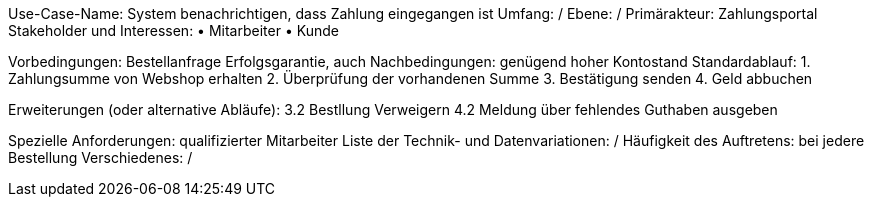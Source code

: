 Use-Case-Name: System benachrichtigen, dass Zahlung eingegangen ist
Umfang: /
Ebene: /
Primärakteur: Zahlungsportal
Stakeholder und Interessen:
• Mitarbeiter
• Kunde

Vorbedingungen: Bestellanfrage
Erfolgsgarantie, auch Nachbedingungen: genügend hoher Kontostand
Standardablauf:
1. Zahlungsumme von Webshop erhalten
2. Überprüfung der vorhandenen Summe
3. Bestätigung senden
4. Geld abbuchen

Erweiterungen (oder alternative Abläufe):
3.2 Bestllung Verweigern
4.2 Meldung über fehlendes Guthaben ausgeben

Spezielle Anforderungen: qualifizierter Mitarbeiter 
Liste der Technik- und Datenvariationen:  /
Häufigkeit des Auftretens: bei jedere Bestellung
Verschiedenes: /